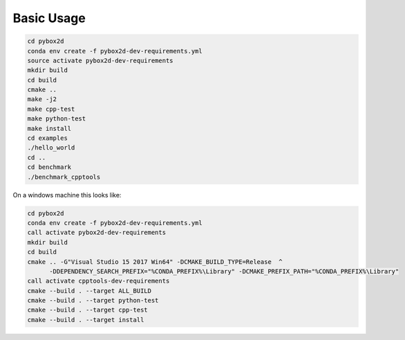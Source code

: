 Basic Usage
============


.. code-block:: shell

    cd pybox2d
    conda env create -f pybox2d-dev-requirements.yml
    source activate pybox2d-dev-requirements
    mkdir build
    cd build
    cmake ..
    make -j2
    make cpp-test
    make python-test
    make install
    cd examples
    ./hello_world
    cd ..
    cd benchmark
    ./benchmark_cpptools


On a windows machine this looks like:

.. code-block:: shell

    cd pybox2d
    conda env create -f pybox2d-dev-requirements.yml
    call activate pybox2d-dev-requirements
    mkdir build
    cd build
    cmake .. -G"Visual Studio 15 2017 Win64" -DCMAKE_BUILD_TYPE=Release  ^
          -DDEPENDENCY_SEARCH_PREFIX="%CONDA_PREFIX%\Library" -DCMAKE_PREFIX_PATH="%CONDA_PREFIX%\Library"
    call activate cpptools-dev-requirements
    cmake --build . --target ALL_BUILD
    cmake --build . --target python-test
    cmake --build . --target cpp-test
    cmake --build . --target install


